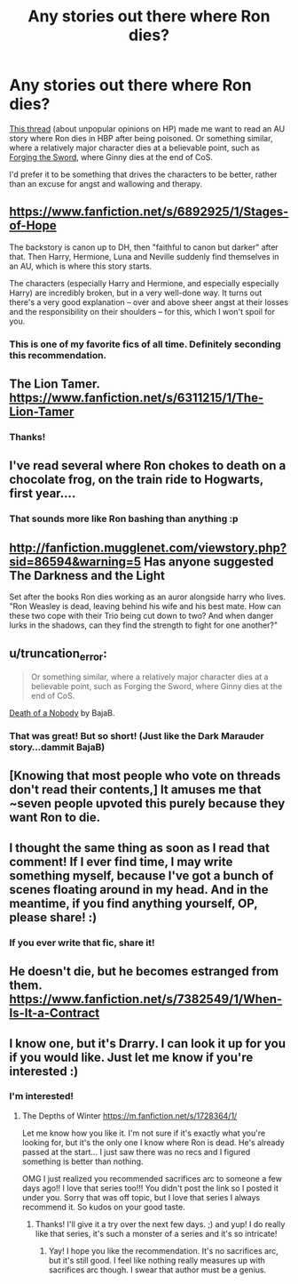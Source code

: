 #+TITLE: Any stories out there where Ron dies?

* Any stories out there where Ron dies?
:PROPERTIES:
:Author: Serpensortia
:Score: 18
:DateUnix: 1386383580.0
:DateShort: 2013-Dec-07
:END:
[[http://www.reddit.com/r/harrypotter/comments/1s978g/what_is_your_unpopular_harry_potter_opinion/cdv8qhu][This thread]] (about unpopular opinions on HP) made me want to read an AU story where Ron dies in HBP after being poisoned. Or something similar, where a relatively major character dies at a believable point, such as [[https://www.fanfiction.net/s/3557725/13/Forging-the-Sword][Forging the Sword]], where Ginny dies at the end of CoS.

I'd prefer it to be something that drives the characters to be better, rather than an excuse for angst and wallowing and therapy.


** [[https://www.fanfiction.net/s/6892925/1/Stages-of-Hope]]

The backstory is canon up to DH, then "faithful to canon but darker" after that. Then Harry, Hermione, Luna and Neville suddenly find themselves in an AU, which is where this story starts.

The characters (especially Harry and Hermione, and especially especially Harry) are incredibly broken, but in a very well-done way. It turns out there's a very good explanation -- over and above sheer angst at their losses and the responsibility on their shoulders -- for this, which I won't spoil for you.
:PROPERTIES:
:Author: nalana
:Score: 9
:DateUnix: 1386414069.0
:DateShort: 2013-Dec-07
:END:

*** This is one of my favorite fics of all time. Definitely seconding this recommendation.
:PROPERTIES:
:Author: practical_cat
:Score: 1
:DateUnix: 1386544573.0
:DateShort: 2013-Dec-09
:END:


** The Lion Tamer. [[https://www.fanfiction.net/s/6311215/1/The-Lion-Tamer]]
:PROPERTIES:
:Author: commando678
:Score: 4
:DateUnix: 1386453567.0
:DateShort: 2013-Dec-08
:END:

*** Thanks!
:PROPERTIES:
:Author: Serpensortia
:Score: 1
:DateUnix: 1386455738.0
:DateShort: 2013-Dec-08
:END:


** I've read several where Ron chokes to death on a chocolate frog, on the train ride to Hogwarts, first year....
:PROPERTIES:
:Author: JustRuss79
:Score: 5
:DateUnix: 1386443002.0
:DateShort: 2013-Dec-07
:END:

*** That sounds more like Ron bashing than anything :p
:PROPERTIES:
:Author: Serpensortia
:Score: 8
:DateUnix: 1386447050.0
:DateShort: 2013-Dec-07
:END:


** [[http://fanfiction.mugglenet.com/viewstory.php?sid=86594&warning=5]] Has anyone suggested The Darkness and the Light

Set after the books Ron dies working as an auror alongside harry who lives.\\
"Ron Weasley is dead, leaving behind his wife and his best mate. How can these two cope with their Trio being cut down to two? And when danger lurks in the shadows, can they find the strength to fight for one another?"
:PROPERTIES:
:Author: firewhispers
:Score: 2
:DateUnix: 1386542584.0
:DateShort: 2013-Dec-09
:END:


** u/truncation_error:
#+begin_quote
  Or something similar, where a relatively major character dies at a believable point, such as Forging the Sword, where Ginny dies at the end of CoS.
#+end_quote

[[https://www.fanfiction.net/s/4106581/1/Death-of-a-Nobody][Death of a Nobody]] by BajaB.
:PROPERTIES:
:Author: truncation_error
:Score: 2
:DateUnix: 1386561284.0
:DateShort: 2013-Dec-09
:END:

*** That was great! But so short! (Just like the Dark Marauder story...dammit BajaB)
:PROPERTIES:
:Author: Serpensortia
:Score: 2
:DateUnix: 1386561704.0
:DateShort: 2013-Dec-09
:END:


** [Knowing that most people who vote on threads don't read their contents,] It amuses me that ~seven people upvoted this purely because they want Ron to die.
:PROPERTIES:
:Author: djinni240
:Score: 2
:DateUnix: 1386400716.0
:DateShort: 2013-Dec-07
:END:


** I thought the same thing as soon as I read that comment! If I ever find time, I may write something myself, because I've got a bunch of scenes floating around in my head. And in the meantime, if you find anything yourself, OP, please share! :)
:PROPERTIES:
:Author: Mel966
:Score: 2
:DateUnix: 1386401820.0
:DateShort: 2013-Dec-07
:END:

*** If you ever write that fic, share it!
:PROPERTIES:
:Author: Serpensortia
:Score: 3
:DateUnix: 1386438634.0
:DateShort: 2013-Dec-07
:END:


** He doesn't die, but he becomes estranged from them. [[https://www.fanfiction.net/s/7382549/1/When-Is-It-a-Contract]]
:PROPERTIES:
:Author: raseyasriem
:Score: 1
:DateUnix: 1386445347.0
:DateShort: 2013-Dec-07
:END:


** I know one, but it's Drarry. I can look it up for you if you would like. Just let me know if you're interested :)
:PROPERTIES:
:Author: grace644
:Score: 1
:DateUnix: 1386401591.0
:DateShort: 2013-Dec-07
:END:

*** I'm interested!
:PROPERTIES:
:Author: Mel966
:Score: 2
:DateUnix: 1386401738.0
:DateShort: 2013-Dec-07
:END:

**** The Depths of Winter [[https://m.fanfiction.net/s/1728364/1/]]

Let me know how you like it. I'm not sure if it's exactly what you're looking for, but it's the only one I know where Ron is dead. He's already passed at the start... I just saw there was no recs and I figured something is better than nothing.

OMG I just realized you recommended sacrifices arc to someone a few days ago!! I love that series too!!! You didn't post the link so I posted it under you. Sorry that was off topic, but I love that series I always recommend it. So kudos on your good taste.
:PROPERTIES:
:Author: grace644
:Score: 3
:DateUnix: 1386402605.0
:DateShort: 2013-Dec-07
:END:

***** Thanks! I'll give it a try over the next few days. ;) and yup! I do really like that series, it's such a monster of a series and it's so intricate!
:PROPERTIES:
:Author: Mel966
:Score: 2
:DateUnix: 1386402759.0
:DateShort: 2013-Dec-07
:END:

****** Yay! I hope you like the recommendation. It's no sacrifices arc, but it's still good. I feel like nothing really measures up with sacrifices arc though. I swear that author must be a genius.
:PROPERTIES:
:Author: grace644
:Score: 3
:DateUnix: 1386403301.0
:DateShort: 2013-Dec-07
:END:
